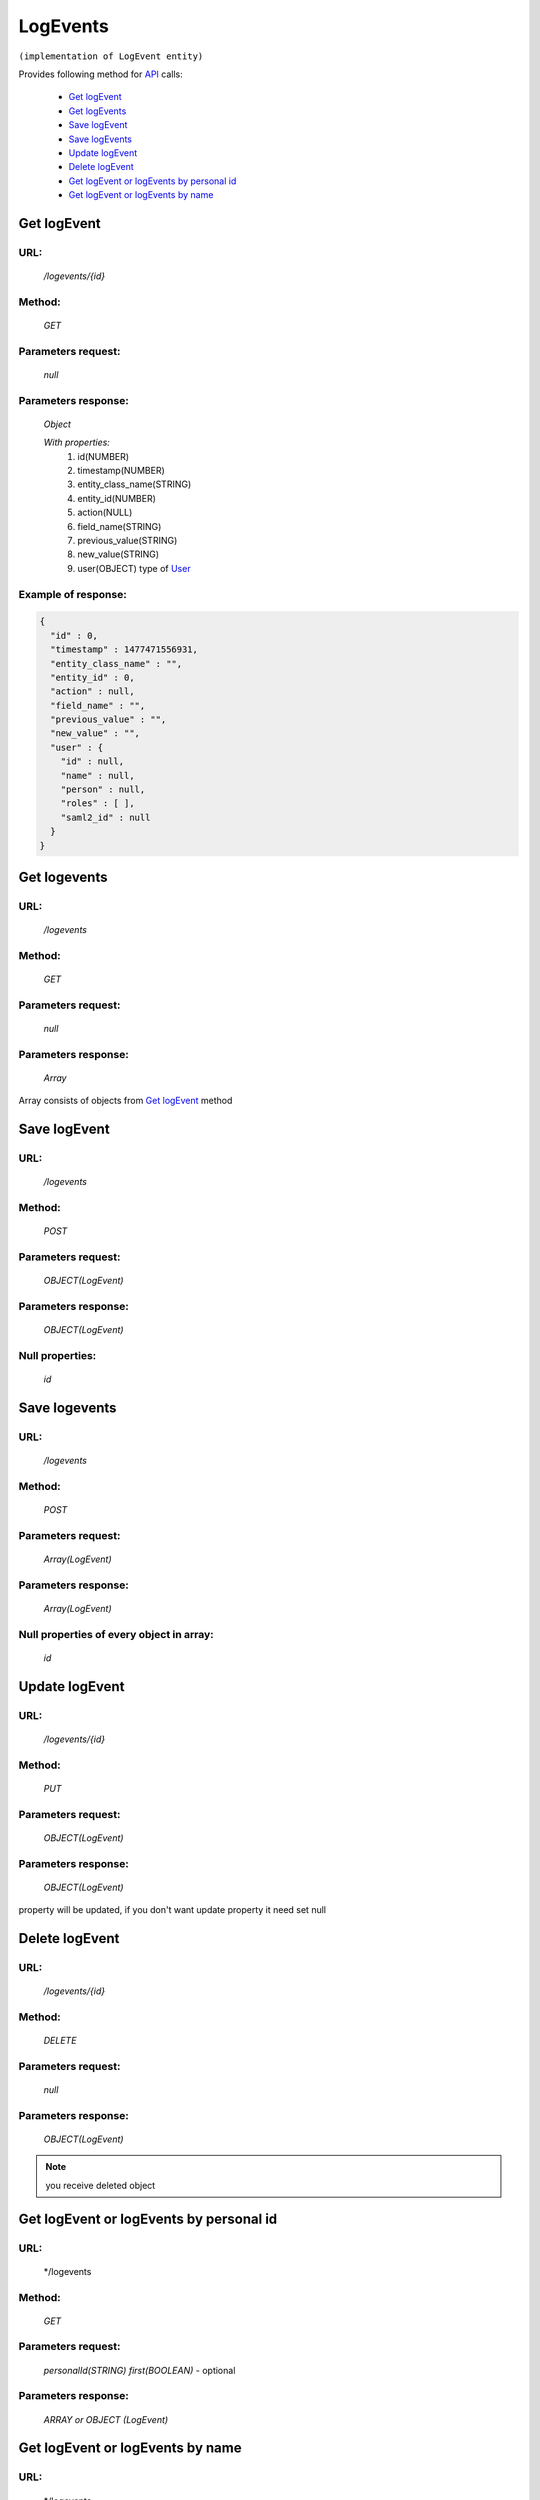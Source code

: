LogEvents
=========

``(implementation of LogEvent entity)``

Provides following method for `API <index.html>`_ calls:

    * `Get logEvent`_
    * `Get logEvents`_
    * `Save logEvent`_
    * `Save logEvents`_
    * `Update logEvent`_
    * `Delete logEvent`_
    * `Get logEvent or logEvents by personal id`_
    * `Get logEvent or logEvents by name`_

.. _`Get logEvent`:

Get logEvent
------------

URL:
~~~~
    */logevents/{id}*

Method:
~~~~~~~
    *GET*

Parameters request:
~~~~~~~~~~~~~~~~~~~
    *null*

Parameters response:
~~~~~~~~~~~~~~~~~~~~
    *Object*

    *With properties:*
        #. id(NUMBER)
        #. timestamp(NUMBER)
        #. entity_class_name(STRING)
        #. entity_id(NUMBER)
        #. action(NULL)
        #. field_name(STRING)
        #. previous_value(STRING)
        #. new_value(STRING)
        #. user(OBJECT)
           type of `User <http://docs.ivis.se/en/latest/api/user.html>`_

Example of response:
~~~~~~~~~~~~~~~~~~~~

.. code-block:: json

    {
      "id" : 0,
      "timestamp" : 1477471556931,
      "entity_class_name" : "",
      "entity_id" : 0,
      "action" : null,
      "field_name" : "",
      "previous_value" : "",
      "new_value" : "",
      "user" : {
        "id" : null,
        "name" : null,
        "person" : null,
        "roles" : [ ],
        "saml2_id" : null
      }
    }

.. _`Get logevents`:

Get logevents
-------------

URL:
~~~~
    */logevents*

Method:
~~~~~~~
    *GET*

Parameters request:
~~~~~~~~~~~~~~~~~~~
    *null*

Parameters response:
~~~~~~~~~~~~~~~~~~~~
    *Array*

.. seealso::
    
Array consists of objects from `Get logEvent`_ method

Save logEvent
-------------

URL:
~~~~
    */logevents*

Method:
~~~~~~~
    *POST*

Parameters request:
~~~~~~~~~~~~~~~~~~~
    *OBJECT(LogEvent)*

Parameters response:
~~~~~~~~~~~~~~~~~~~~
    *OBJECT(LogEvent)*

Null properties:
~~~~~~~~~~~~~~~~
    *id*

Save logevents
--------------

URL:
~~~~
    */logevents*

Method:
~~~~~~~
    *POST*

Parameters request:
~~~~~~~~~~~~~~~~~~~
    *Array(LogEvent)*

Parameters response:
~~~~~~~~~~~~~~~~~~~~
    *Array(LogEvent)*
Null properties of every object in array:
~~~~~~~~~~~~~~~~~~~~~~~~~~~~~~~~~~~~~~~~~
    *id*

.. _`Update logEvent`:

Update logEvent
---------------

URL:
~~~~
    */logevents/{id}*

Method:
~~~~~~~
    *PUT*

Parameters request:
~~~~~~~~~~~~~~~~~~~
    *OBJECT(LogEvent)*

Parameters response:
~~~~~~~~~~~~~~~~~~~~
    *OBJECT(LogEvent)*

.. note::
    
property will be updated, if you don't want update property it need set null

.. _`Delete logEvent`:

Delete logEvent
---------------

URL:
~~~~
    */logevents/{id}*

Method:
~~~~~~~
    *DELETE*

Parameters request:
~~~~~~~~~~~~~~~~~~~
    *null*

Parameters response:
~~~~~~~~~~~~~~~~~~~~
    *OBJECT(LogEvent)*

.. note::
    you receive deleted object

.. _`Get logEvent or logEvents by personal id`:

Get logEvent or logEvents by personal id
-------------------------------------

URL:
~~~~
    */logevents

Method:
~~~~~~~
    *GET*

Parameters request:
~~~~~~~~~~~~~~~~~~~
    *personalId(STRING)*
    *first(BOOLEAN)* - optional

Parameters response:
~~~~~~~~~~~~~~~~~~~~
    *ARRAY or OBJECT (LogEvent)*

.. _`Get logEvent or logEvents by name`:

Get logEvent or logEvents by name
---------------------------------

URL:
~~~~
    */logevents

Method:
~~~~~~~
    *GET*

Parameters request:
~~~~~~~~~~~~~~~~~~~
    *name(STRING)*
    *first(BOOLEAN)* - optional

Parameters response:
~~~~~~~~~~~~~~~~~~~~
    *ARRAY or OBJECT (LogEvent)*

